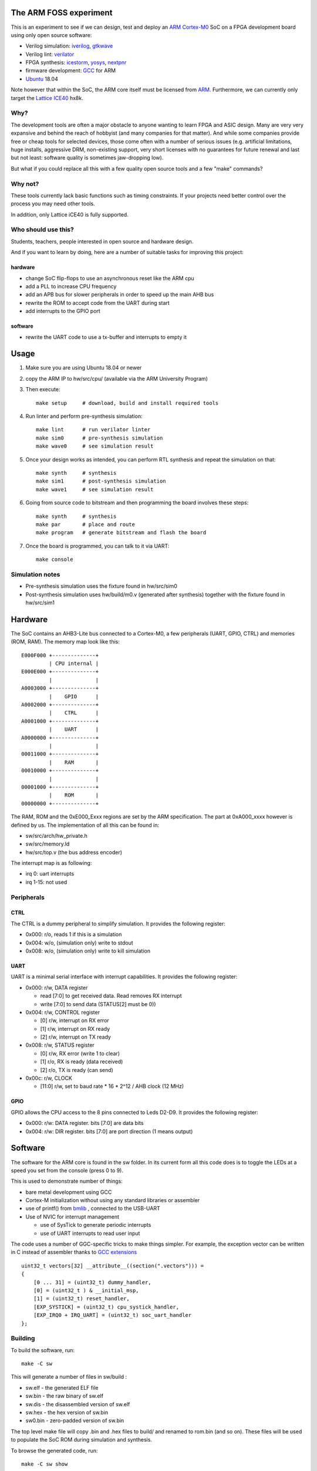 
The ARM FOSS experiment
========================


This is an experiment to see if we can design, test and deploy an `ARM Cortex-M0 <https://en.wikipedia.org/wiki/ARM_Cortex-M#Cortex-M0>`_ SoC
on a FPGA development board using only open source software:

* Verilog simulation: `iverilog <https://en.wikipedia.org/wiki/Icarus_Verilog>`_, `gtkwave <http://gtkwave.sourceforge.net/>`_
* Verilog lint: `verilator <https://en.wikipedia.org/wiki/Verilator>`_
* FPGA synthesis: `icestorm <https://github.com/cliffordwolf/icestorm>`_, `yosys <https://github.com/cliffordwolf/yosys.git>`_, `nextpnr <https://github.com/YosysHQ/nextpnr>`_
* firmware development: `GCC <https://en.wikipedia.org/wiki/GNU_Compiler_Collection>`_ for ARM
* `Ubuntu <https://en.wikipedia.org/wiki/Ubuntu_(operating_system)>`_ 18.04

Note however that within the SoC, the ARM core itself must be licensed from `ARM <https://www.arm.com/resources/designstart/designstart-university>`_.
Furthermore, we can currently only target the `Lattice ICE40 <https://en.wikipedia.org/wiki/ICE_(FPGA)#Open_source>`_ hx8k.



.. image:: gtkwave0.png
    :align: center



Why?
----

The development tools are often a major obstacle to anyone wanting to learn FPGA and ASIC design.
Many are very very expansive and behind the reach of hobbyist
(and many companies for that matter). And while some companies provide free
or cheap tools for selected devices, those come often with a number of serious
issues (e.g. artificial limitations, huge installs, aggressive DRM, non-existing
support, very short licenses with no guarantees for future renewal and last but
not least: software quality is sometimes jaw-dropping low).


But what if you could replace all this with a few quality open source tools
and a few "make" commands?


Why not?
--------

These tools currently lack basic functions such as timing constraints.
If your projects need better control over the process you may need other tools.


In addition, only Lattice iCE40 is fully supported.


Who should use this?
--------------------

Students, teachers, people interested in open source and hardware design.

And if you want to learn by doing, here are a number of suitable tasks for improving this project:

hardware
~~~~~~~~

* change SoC flip-flops to use an asynchronous reset like the ARM cpu
* add a PLL to increase CPU frequency
* add an APB bus for slower peripherals in order to speed up the main AHB bus
* rewrite the ROM to accept code from the UART during start
* add interrupts to the GPIO port

software
~~~~~~~~

* rewrite the UART code to use a tx-buffer and interrupts to empty it

Usage
=====

1. Make sure you are using Ubuntu 18.04 or newer
2. copy the ARM IP to hw/src/cpu/  (available via the ARM University Program)
3. Then execute::

    make setup     # download, build and install required tools

4. Run linter and perform pre-synthesis simulation::

    make lint      # run verilator linter
    make sim0      # pre-synthesis simulation
    make wave0     # see simulation result

5. Once your design works as intended, you can perform RTL synthesis and repeat the simulation on that::

    make synth     # synthesis
    make sim1      # post-synthesis simulation
    make wave1     # see simulation result

6. Going from source code to bitstream and then programming the board involves these steps::

    make synth     # synthesis
    make par       # place and route
    make program   # generate bitstream and flash the board

7. Once the board is programmed, you can talk to it via UART::

    make console


Simulation notes
----------------

* Pre-synthesis simulation uses the fixture found in hw/src/sim0
* Post-synthesis simulation uses hw/build/m0.v (generated after synthesis) together with the fixture found in hw/src/sim1

Hardware
========

The SoC contains an AHB3-Lite bus connected to a Cortex-M0, a few peripherals (UART, GPIO, CTRL) and memories (ROM, RAM).
The memory map look like this::


    E000F000 +--------------+
             | CPU internal |
    E000E000 +--------------+
             |              |
    A0003000 +--------------+
             |    GPIO      |
    A0002000 +--------------+
             |    CTRL      |
    A0001000 +--------------+
             |    UART      |
    A0000000 +--------------+
             |              |
    00011000 +--------------+
             |    RAM       |
    00010000 +--------------+
             |              |
    00001000 +--------------+
             |    ROM       |
    00000000 +--------------+


The RAM, ROM and the 0xE000_Exxx regions are set by the ARM specification.
The part at 0xA000_xxxx however is defined by us. The implementation of all this can be found in:


* sw/src/arch/hw_private.h
* sw/src/memory.ld
* hw/src/top.v (the bus address encoder)


The interrupt map is as following:

* irq 0: uart interrupts
* irq 1-15: not used


Peripherals
-----------


CTRL
~~~~

The CTRL is a dummy peripheral to simplify simulation.
It provides the following register:

* 0x000: r/o, reads 1 if this is a simulation
* 0x004: w/o, (simulation only) write to stdout
* 0x008: w/o, (simulation only) write to kill simulation


UART
~~~~

UART is a minimal serial interface with interrupt capabilities.
It provides the following register:

* 0x000: r/w, DATA register

  * read [7:0] to get received data. Read removes RX interrupt
  * write [7:0] to send data (STATUS[2] must be 0))
* 0x004: r/w, CONTROL register

  * [0] r/w, interrupt on RX error
  * [1] r/w, interrupt on RX ready
  * [2] r/w, interrupt on TX ready
* 0x008: r/w, STATUS register

  * [0] r/w, RX error (write 1 to clear)
  * [1] r/o, RX is ready (data received)
  * [2] r/o, TX is ready (can send)
* 0x00c: r/w, CLOCK

  * [11:0] r/w, set to baud rate * 16 * 2^12 / AHB clock (12 MHz)

GPIO
~~~~

GPIO allows the CPU access to the 8 pins connected to Leds D2-D9.
It provides the following register:

* 0x000: r/w: DATA register. bits [7:0] are data bits
* 0x004: r/w: DIR register. bits [7:0] are port direction (1 means output)


Software
========

The software for the ARM core is found in the sw folder.
In its current form all this code does is to toggle the LEDs at a speed you set from the console (press 0 to 9).

This is used to demonstrate number of things:

* bare metal development using GCC
* Cortex-M initialization without using any standard libraries or assembler
* use of printf() from `bmlib <https://bitbucket.org/vahidi/bmlib>`_ , connected to the USB-UART
* Use of NVIC for interrupt management

  * use of SysTick to generate periodic interrupts
  * use of UART interrupts to read user input


The code uses a number of GGC-specific tricks to make things simpler.
For example, the exception vector can be written in C instead of assembler thanks to `GCC extensions <https://gcc.gnu.org/onlinedocs/gcc/C-Extensions.html>`_ ::

    uint32_t vectors[32] __attribute__((section(".vectors"))) =
    {
        [0 ... 31] = (uint32_t) dummy_handler,
        [0] = (uint32_t ) & __initial_msp,
        [1] = (uint32_t) reset_handler,
        [EXP_SYSTICK] = (uint32_t) cpu_systick_handler,
        [EXP_IRQ0 + IRQ_UART] = (uint32_t) soc_uart_handler
    };


Building
--------

To build the software, run::

    make -C sw

This will generate a number of files in sw/build :

* sw.elf - the generated ELF file
* sw.bin - the raw binary of sw.elf
* sw.dis - the disassembled version of sw.elf
* sw.hex - the hex version of sw.bin
* sw0.bin - zero-padded version of sw.bin


The top level make file will copy .bin and .hex files to build/ and renamed to rom.bin (and so on).
These files will be used to populate the SoC ROM during simulation and synthesis.

To browse the generated code, run::

   make -C sw show

Performance
===========

In hardware design performance generally means three things:

* Size (area in ASIC, device usage in FPGA)
* Frequency
* Power usage

The current tools shows you approximate design size and frequency::

    make synth
    ...
    === top_syn ===

     Number of wires:               6015
     Number of wire bits:           8204
     Number of public wires:        1993
     Number of public wire bits:    3761
     Number of memories:               0
     Number of memory bits:            0
     Number of processes:              0
     Number of cells:               5468
       SB_CARRY                      171
       SB_DFF                        147
       SB_DFFE                        35
       SB_DFFER                       67
       SB_DFFES                      549
       SB_DFFR                        56
       SB_DFFS                       155
       SB_LUT4                      4272
       SB_RAM40_4K                    16
    ...
    make time
    ...
    Total number of logic levels: 49
    Total path delay: 48.87 ns (20.46 MHz)


Hence we we are using about 70% of the cells and 50% of the memories and have a maximum frequency of about 20MHz.
These are not particularly good numbers, mainly because the Cortex-M0 (unlike Cortex-M1) was not `designed for FPGA <http://dl.acm.org/citation.cfm?id=968291>`_.
Unfortunately, we currently don't have the right tools to improve either of these (although the nextpnr project aims to address this)


License
=======

This project is released under the GPL version 3, see the LICENSE file for details.
